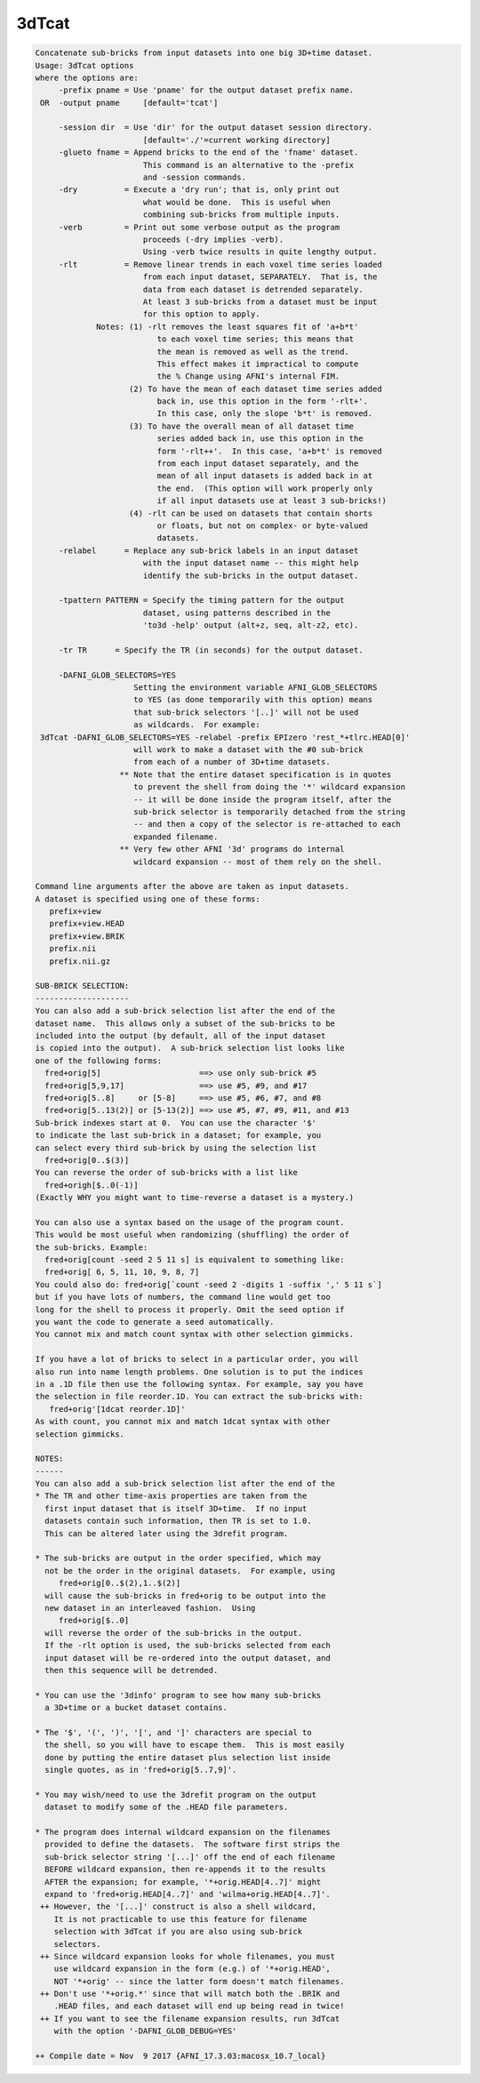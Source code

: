 ******
3dTcat
******

.. _3dTcat:

.. contents:: 
    :depth: 4 

.. code-block:: none

    Concatenate sub-bricks from input datasets into one big 3D+time dataset.
    Usage: 3dTcat options
    where the options are:
         -prefix pname = Use 'pname' for the output dataset prefix name.
     OR  -output pname     [default='tcat']
    
         -session dir  = Use 'dir' for the output dataset session directory.
                           [default='./'=current working directory]
         -glueto fname = Append bricks to the end of the 'fname' dataset.
                           This command is an alternative to the -prefix 
                           and -session commands.                        
         -dry          = Execute a 'dry run'; that is, only print out
                           what would be done.  This is useful when
                           combining sub-bricks from multiple inputs.
         -verb         = Print out some verbose output as the program
                           proceeds (-dry implies -verb).
                           Using -verb twice results in quite lengthy output.
         -rlt          = Remove linear trends in each voxel time series loaded
                           from each input dataset, SEPARATELY.  That is, the
                           data from each dataset is detrended separately.
                           At least 3 sub-bricks from a dataset must be input
                           for this option to apply.
                 Notes: (1) -rlt removes the least squares fit of 'a+b*t'
                              to each voxel time series; this means that
                              the mean is removed as well as the trend.
                              This effect makes it impractical to compute
                              the % Change using AFNI's internal FIM.
                        (2) To have the mean of each dataset time series added
                              back in, use this option in the form '-rlt+'.
                              In this case, only the slope 'b*t' is removed.
                        (3) To have the overall mean of all dataset time
                              series added back in, use this option in the
                              form '-rlt++'.  In this case, 'a+b*t' is removed
                              from each input dataset separately, and the
                              mean of all input datasets is added back in at
                              the end.  (This option will work properly only
                              if all input datasets use at least 3 sub-bricks!)
                        (4) -rlt can be used on datasets that contain shorts
                              or floats, but not on complex- or byte-valued
                              datasets.
         -relabel      = Replace any sub-brick labels in an input dataset
                           with the input dataset name -- this might help
                           identify the sub-bricks in the output dataset.
    
         -tpattern PATTERN = Specify the timing pattern for the output
                           dataset, using patterns described in the
                           'to3d -help' output (alt+z, seq, alt-z2, etc).
    
         -tr TR      = Specify the TR (in seconds) for the output dataset.
    
         -DAFNI_GLOB_SELECTORS=YES
                         Setting the environment variable AFNI_GLOB_SELECTORS
                         to YES (as done temporarily with this option) means
                         that sub-brick selectors '[..]' will not be used
                         as wildcards.  For example:
     3dTcat -DAFNI_GLOB_SELECTORS=YES -relabel -prefix EPIzero 'rest_*+tlrc.HEAD[0]'
                         will work to make a dataset with the #0 sub-brick
                         from each of a number of 3D+time datasets.
                      ** Note that the entire dataset specification is in quotes
                         to prevent the shell from doing the '*' wildcard expansion
                         -- it will be done inside the program itself, after the
                         sub-brick selector is temporarily detached from the string
                         -- and then a copy of the selector is re-attached to each
                         expanded filename.
                      ** Very few other AFNI '3d' programs do internal
                         wildcard expansion -- most of them rely on the shell.
    
    Command line arguments after the above are taken as input datasets.
    A dataset is specified using one of these forms:
       prefix+view
       prefix+view.HEAD
       prefix+view.BRIK
       prefix.nii
       prefix.nii.gz
    
    SUB-BRICK SELECTION:
    --------------------
    You can also add a sub-brick selection list after the end of the
    dataset name.  This allows only a subset of the sub-bricks to be
    included into the output (by default, all of the input dataset
    is copied into the output).  A sub-brick selection list looks like
    one of the following forms:
      fred+orig[5]                     ==> use only sub-brick #5
      fred+orig[5,9,17]                ==> use #5, #9, and #17
      fred+orig[5..8]     or [5-8]     ==> use #5, #6, #7, and #8
      fred+orig[5..13(2)] or [5-13(2)] ==> use #5, #7, #9, #11, and #13
    Sub-brick indexes start at 0.  You can use the character '$'
    to indicate the last sub-brick in a dataset; for example, you
    can select every third sub-brick by using the selection list
      fred+orig[0..$(3)]
    You can reverse the order of sub-bricks with a list like
      fred+origh[$..0(-1)]
    (Exactly WHY you might want to time-reverse a dataset is a mystery.)
    
    You can also use a syntax based on the usage of the program count.
    This would be most useful when randomizing (shuffling) the order of
    the sub-bricks. Example:
      fred+orig[count -seed 2 5 11 s] is equivalent to something like:
      fred+orig[ 6, 5, 11, 10, 9, 8, 7] 
    You could also do: fred+orig[`count -seed 2 -digits 1 -suffix ',' 5 11 s`]
    but if you have lots of numbers, the command line would get too
    long for the shell to process it properly. Omit the seed option if
    you want the code to generate a seed automatically.
    You cannot mix and match count syntax with other selection gimmicks.
    
    If you have a lot of bricks to select in a particular order, you will
    also run into name length problems. One solution is to put the indices
    in a .1D file then use the following syntax. For example, say you have
    the selection in file reorder.1D. You can extract the sub-bricks with:
       fred+orig'[1dcat reorder.1D]' 
    As with count, you cannot mix and match 1dcat syntax with other 
    selection gimmicks.
    
    NOTES:
    ------
    You can also add a sub-brick selection list after the end of the
    * The TR and other time-axis properties are taken from the
      first input dataset that is itself 3D+time.  If no input
      datasets contain such information, then TR is set to 1.0.
      This can be altered later using the 3drefit program.
    
    * The sub-bricks are output in the order specified, which may
      not be the order in the original datasets.  For example, using
         fred+orig[0..$(2),1..$(2)]
      will cause the sub-bricks in fred+orig to be output into the
      new dataset in an interleaved fashion.  Using
         fred+orig[$..0]
      will reverse the order of the sub-bricks in the output.
      If the -rlt option is used, the sub-bricks selected from each
      input dataset will be re-ordered into the output dataset, and
      then this sequence will be detrended.
    
    * You can use the '3dinfo' program to see how many sub-bricks
      a 3D+time or a bucket dataset contains.
    
    * The '$', '(', ')', '[', and ']' characters are special to
      the shell, so you will have to escape them.  This is most easily
      done by putting the entire dataset plus selection list inside
      single quotes, as in 'fred+orig[5..7,9]'.
    
    * You may wish/need to use the 3drefit program on the output
      dataset to modify some of the .HEAD file parameters.
    
    * The program does internal wildcard expansion on the filenames
      provided to define the datasets.  The software first strips the
      sub-brick selector string '[...]' off the end of each filename
      BEFORE wildcard expansion, then re-appends it to the results
      AFTER the expansion; for example, '*+orig.HEAD[4..7]' might
      expand to 'fred+orig.HEAD[4..7]' and 'wilma+orig.HEAD[4..7]'.
     ++ However, the '[...]' construct is also a shell wildcard,
        It is not practicable to use this feature for filename
        selection with 3dTcat if you are also using sub-brick
        selectors.
     ++ Since wildcard expansion looks for whole filenames, you must
        use wildcard expansion in the form (e.g.) of '*+orig.HEAD',
        NOT '*+orig' -- since the latter form doesn't match filenames.
     ++ Don't use '*+orig.*' since that will match both the .BRIK and
        .HEAD files, and each dataset will end up being read in twice!
     ++ If you want to see the filename expansion results, run 3dTcat
        with the option '-DAFNI_GLOB_DEBUG=YES'
    
    ++ Compile date = Nov  9 2017 {AFNI_17.3.03:macosx_10.7_local}
